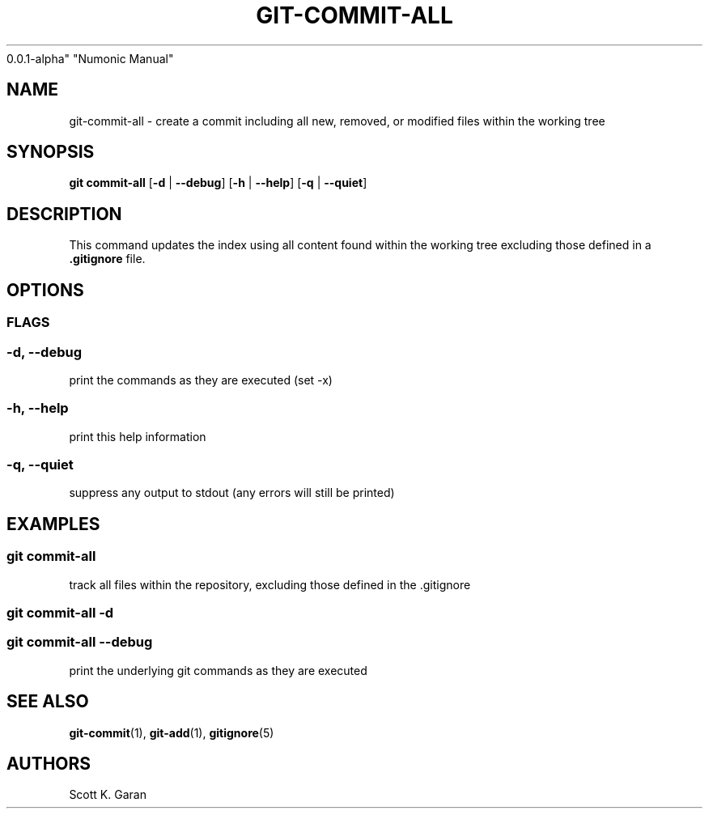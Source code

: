 .TH "GIT-COMMIT-ALL" "1" "February 1, 2022" "Numonic
0.0.1-alpha" "Numonic Manual"
.nh \" Turn off hyphenation by default.
.SH NAME
.PP
git-commit-all - create a commit including all new, removed, or modified
files within the working tree
.SH SYNOPSIS
.PP
\f[B]git\f[R] \f[B]commit-all\f[R] [\f[B]-d\f[R] | \f[B]--debug\f[R]]
[\f[B]-h\f[R] | \f[B]--help\f[R]] [\f[B]-q\f[R] | \f[B]--quiet\f[R]]
.SH DESCRIPTION
.PP
This command updates the index using all content found within the
working tree excluding those defined in a \f[B].gitignore\f[R] file.
.SH OPTIONS
.SS FLAGS
.SS -d, --debug
.PP
print the commands as they are executed (set -x)
.SS -h, --help
.PP
print this help information
.SS -q, --quiet
.PP
suppress any output to stdout (any errors will still be printed)
.SH EXAMPLES
.SS git commit-all
.PP
track all files within the repository, excluding those defined in the
\&.gitignore
.SS git commit-all -d
.SS git commit-all --debug
.PP
print the underlying git commands as they are executed
.SH SEE ALSO
.PP
\f[B]git-commit\f[R](1), \f[B]git-add\f[R](1), \f[B]gitignore\f[R](5)
.SH AUTHORS
Scott K. Garan
